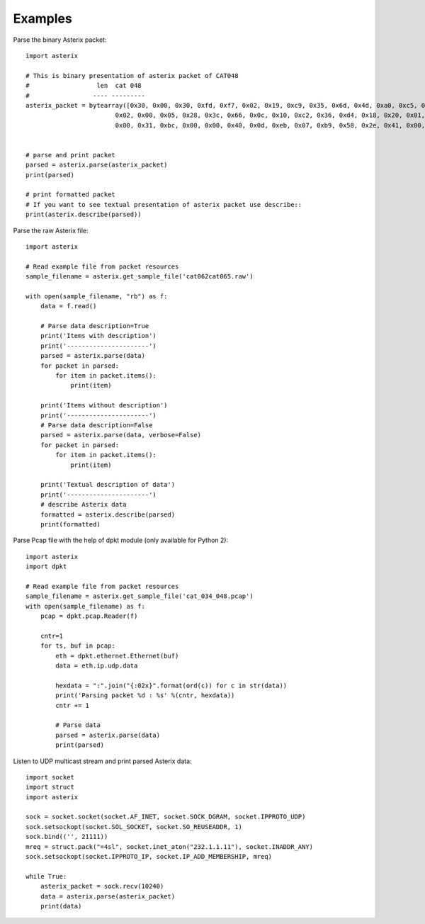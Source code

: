 .. _examples:

Examples
========

Parse the binary Asterix packet::

    import asterix

    # This is binary presentation of asterix packet of CAT048
    #                  len  cat 048
    #                 ---- ---------
    asterix_packet = bytearray([0x30, 0x00, 0x30, 0xfd, 0xf7, 0x02, 0x19, 0xc9, 0x35, 0x6d, 0x4d, 0xa0, 0xc5, 0xaf, 0xf1, 0xe0,
                            0x02, 0x00, 0x05, 0x28, 0x3c, 0x66, 0x0c, 0x10, 0xc2, 0x36, 0xd4, 0x18, 0x20, 0x01, 0xc0, 0x78,
                            0x00, 0x31, 0xbc, 0x00, 0x00, 0x40, 0x0d, 0xeb, 0x07, 0xb9, 0x58, 0x2e, 0x41, 0x00, 0x20, 0xf5])


    # parse and print packet
    parsed = asterix.parse(asterix_packet)
    print(parsed)

    # print formatted packet
    # If you want to see textual presentation of asterix packet use describe::
    print(asterix.describe(parsed))


Parse the raw Asterix file::

    import asterix

    # Read example file from packet resources
    sample_filename = asterix.get_sample_file('cat062cat065.raw')

    with open(sample_filename, "rb") as f:
        data = f.read()

        # Parse data description=True
        print('Items with description')
        print('----------------------')
        parsed = asterix.parse(data)
        for packet in parsed:
            for item in packet.items():
                print(item)

        print('Items without description')
        print('----------------------')
        # Parse data description=False
        parsed = asterix.parse(data, verbose=False)
        for packet in parsed:
            for item in packet.items():
                print(item)

        print('Textual description of data')
        print('----------------------')
        # describe Asterix data
        formatted = asterix.describe(parsed)
        print(formatted)


Parse Pcap file with the help of dpkt module (only available for Python 2)::

    import asterix
    import dpkt

    # Read example file from packet resources
    sample_filename = asterix.get_sample_file('cat_034_048.pcap')
    with open(sample_filename) as f:
        pcap = dpkt.pcap.Reader(f)

        cntr=1
        for ts, buf in pcap:
            eth = dpkt.ethernet.Ethernet(buf)
            data = eth.ip.udp.data

            hexdata = ":".join("{:02x}".format(ord(c)) for c in str(data))
            print('Parsing packet %d : %s' %(cntr, hexdata))
            cntr += 1

            # Parse data
            parsed = asterix.parse(data)
            print(parsed)


Listen to UDP multicast stream and print parsed Asterix data::

    import socket
    import struct
    import asterix

    sock = socket.socket(socket.AF_INET, socket.SOCK_DGRAM, socket.IPPROTO_UDP)
    sock.setsockopt(socket.SOL_SOCKET, socket.SO_REUSEADDR, 1)
    sock.bind(('', 21111))
    mreq = struct.pack("=4sl", socket.inet_aton("232.1.1.11"), socket.INADDR_ANY)
    sock.setsockopt(socket.IPPROTO_IP, socket.IP_ADD_MEMBERSHIP, mreq)

    while True:
        asterix_packet = sock.recv(10240)
        data = asterix.parse(asterix_packet)
        print(data)

